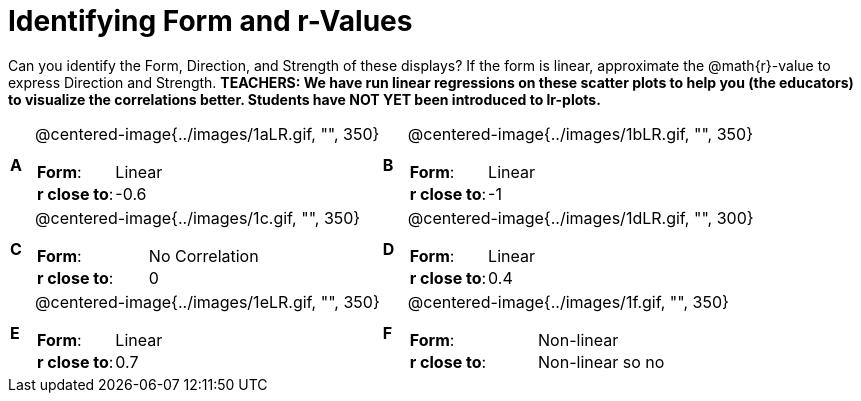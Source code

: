 = Identifying Form and r-Values

++++
<style>
table table {background: transparent; margin: 0px;}
td {padding: 0px !important;}
table table td p {white-space: pre-wrap;}
</style>
++++

Can you identify the Form, Direction, and Strength of these displays? If the form is linear, approximate the  @math{r}-value to express Direction and Strength. *TEACHERS: We have run linear regressions on these scatter plots to help you (the educators) to visualize the correlations better.  Students have NOT YET been introduced to lr-plots.*

[cols="^.^1a,^.^15a,^.^1a,^.^15a", frame="none"]
|===
|*A*
| @centered-image{../images/1aLR.gif, "", 350} 
[cols="1a,1a",stripes="none",frame="none",grid="none"]
!===
! *Form*:		!   Linear                      
! *r close to*:	!   -0.6                   
!===

|*B*
| @centered-image{../images/1bLR.gif, "", 350}
[cols="1a,1a",stripes="none",frame="none",grid="none"]
!===
! *Form*:		! Linear
! *r close to*:	! -1
!===

|*C*
| @centered-image{../images/1c.gif, "", 350} 
[cols="1a,1a",stripes="none",frame="none",grid="none"]
!===
! *Form*:		! No Correlation
! *r close to*:	! 0
!===

|*D*
| @centered-image{../images/1dLR.gif, "", 300}
[cols="1a,1a",stripes="none",frame="none",grid="none"]
!===
! *Form*:		! Linear
! *r close to*:	! 0.4
!===

|*E*
| @centered-image{../images/1eLR.gif, "", 350}
[cols="1a,1a",stripes="none",frame="none",grid="none"]
!===
! *Form*:		! Linear
! *r close to*:	! 0.7
!===

|*F*
| @centered-image{../images/1f.gif, "", 350}
[cols="1a,1a",stripes="none",frame="none",grid="none"]
!===
! *Form*:		! Non-linear
! *r close to*:	! Non-linear so no r!
!===

|===
